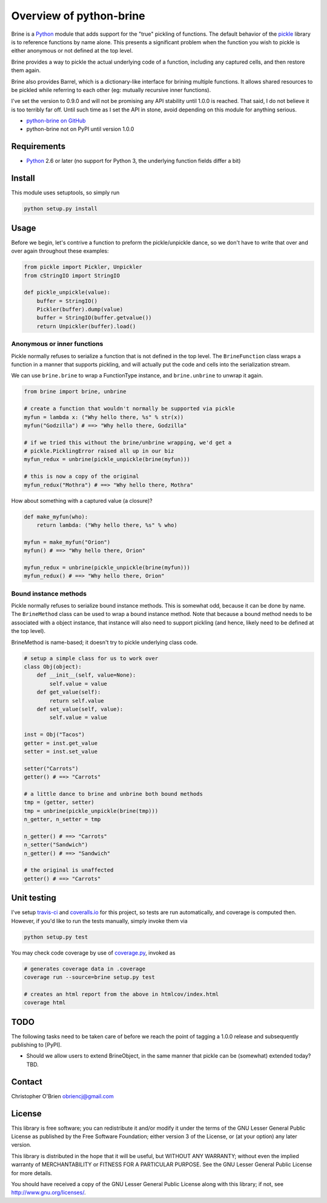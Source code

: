 Overview of python-brine
========================

Brine is a `Python <http://python.org>`__ module that adds support for
the "true" pickling of functions. The default behavior of the
`pickle <http://docs.python.org/2.7/library/pickle.html>`__ library is
to reference functions by name alone. This presents a significant
problem when the function you wish to pickle is either anonymous or not
defined at the top level.

Brine provides a way to pickle the actual underlying code of a function,
including any captured cells, and then restore them again.

Brine also provides Barrel, which is a dictionary-like interface for
brining multiple functions. It allows shared resources to be pickled
while referring to each other (eg: mutually recursive inner functions).

I've set the version to 0.9.0 and will not be promising any API
stability until 1.0.0 is reached. That said, I do not believe it is too
terribly far off. Until such time as I set the API in stone, avoid
depending on this module for anything serious.

-  `python-brine on
   GitHub <https://github.com/obriencj/python-brine/>`__
-  python-brine not on PyPI until version 1.0.0

Requirements
------------

-  `Python <http://python.org>`__ 2.6 or later (no support for Python 3,
   the underlying function fields differ a bit)

Install
-------

This module uses setuptools, so simply run

.. code:: bash

    python setup.py install

Usage
-----

Before we begin, let's contrive a function to preform the
pickle/unpickle dance, so we don't have to write that over and over
again throughout these examples:

.. code:: python

    from pickle import Pickler, Unpickler
    from cStringIO import StringIO

    def pickle_unpickle(value):
        buffer = StringIO()
        Pickler(buffer).dump(value)
        buffer = StringIO(buffer.getvalue())
        return Unpickler(buffer).load()

Anonymous or inner functions
~~~~~~~~~~~~~~~~~~~~~~~~~~~~

Pickle normally refuses to serialize a function that is not defined in
the top level. The ``BrineFunction`` class wraps a function in a manner
that supports pickling, and will actually put the code and cells into
the serialization stream.

We can use ``brine.brine`` to wrap a FunctionType instance, and
``brine.unbrine`` to unwrap it again.

.. code:: python

    from brine import brine, unbrine

    # create a function that wouldn't normally be supported via pickle
    myfun = lambda x: ("Why hello there, %s" % str(x))
    myfun("Godzilla") # ==> "Why hello there, Godzilla"

    # if we tried this without the brine/unbrine wrapping, we'd get a
    # pickle.PicklingError raised all up in our biz
    myfun_redux = unbrine(pickle_unpickle(brine(myfun)))

    # this is now a copy of the original
    myfun_redux("Mothra") # ==> "Why hello there, Mothra"

How about something with a captured value (a closure)?

.. code:: python

    def make_myfun(who):
        return lambda: ("Why hello there, %s" % who)

    myfun = make_myfun("Orion")
    myfun() # ==> "Why hello there, Orion"

    myfun_redux = unbrine(pickle_unpickle(brine(myfun)))
    myfun_redux() # ==> "Why hello there, Orion"

Bound instance methods
~~~~~~~~~~~~~~~~~~~~~~

Pickle normally refuses to serialize bound instance methods. This is
somewhat odd, because it can be done by name. The ``BrineMethod`` class
can be used to wrap a bound instance method. Note that because a bound
method needs to be associated with a object instance, that instance will
also need to support pickling (and hence, likely need to be defined at
the top level).

BrineMethod is name-based; it doesn't try to pickle underlying class
code.

.. code:: python

    # setup a simple class for us to work over
    class Obj(object):
        def __init__(self, value=None):
            self.value = value
        def get_value(self):
            return self.value
        def set_value(self, value):
            self.value = value

    inst = Obj("Tacos")
    getter = inst.get_value
    setter = inst.set_value

    setter("Carrots")
    getter() # ==> "Carrots"

    # a little dance to brine and unbrine both bound methods
    tmp = (getter, setter)
    tmp = unbrine(pickle_unpickle(brine(tmp)))
    n_getter, n_setter = tmp

    n_getter() # ==> "Carrots"
    n_setter("Sandwich")
    n_getter() # ==> "Sandwich"

    # the original is unaffected
    getter() # ==> "Carrots"

Unit testing
------------

I've setup `travis-ci <https://travis-ci.org>`__ and
`coveralls.io <https://coveralls.io>`__ for this project, so tests are
run automatically, and coverage is computed then. However, if you'd like
to run the tests manually, simply invoke them via

.. code:: bash

    python setup.py test

You may check code coverage by use of
`coverage.py <http://nedbatchelder.com/code/coverage/>`__, invoked as

.. code:: bash

    # generates coverage data in .coverage
    coverage run --source=brine setup.py test

    # creates an html report from the above in htmlcov/index.html
    coverage html

TODO
----

The following tasks need to be taken care of before we reach the point
of tagging a 1.0.0 release and subsequently publishing to [PyPI].

-  Should we allow users to extend BrineObject, in the same manner that
   pickle can be (somewhat) extended today? TBD.

Contact
-------

Christopher O'Brien obriencj@gmail.com

License
-------

This library is free software; you can redistribute it and/or modify it
under the terms of the GNU Lesser General Public License as published by
the Free Software Foundation; either version 3 of the License, or (at
your option) any later version.

This library is distributed in the hope that it will be useful, but
WITHOUT ANY WARRANTY; without even the implied warranty of
MERCHANTABILITY or FITNESS FOR A PARTICULAR PURPOSE. See the GNU Lesser
General Public License for more details.

You should have received a copy of the GNU Lesser General Public License
along with this library; if not, see http://www.gnu.org/licenses/.

